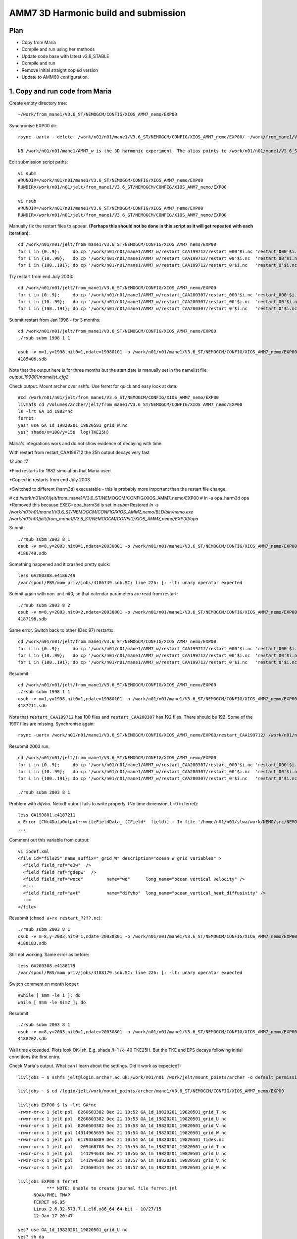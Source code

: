 ======================================
AMM7  3D Harmonic build and submission
======================================

Plan
====

* Copy from Maria
* Compile and run using her methods
* Update code base with latest v3.6_STABLE
* Compile and run
* Remove initial straight copied version
* Update to AMM60 configuration.

1. Copy and run code from Maria
===============================

Create empty directory tree::

  ~/work/from_mane1/V3.6_ST/NEMOGCM/CONFIG/XIOS_AMM7_nemo/EXP00

Synchronise EXP00 dir::

  rsync -uartv --delete  /work/n01/n01/mane1/V3.6_ST/NEMOGCM/CONFIG/XIOS_AMM7_nemo/EXP00/ ~/work/from_mane1/V3.6_ST/NEMOGCM/CONFIG/XIOS_AMM7_nemo/EXP00

  NB /work/n01/n01/mane1/AMM7_w is the 3D harmonic experiment. The alias points to /work/n01/n01/mane1/V3.6_ST/NEMOGCM/CONFIG/XIOS_AMM7_nemo/EXP00

Edit submission script paths::

  vi subm
  #RUNDIR=/work/n01/n01/mane1/V3.6_ST/NEMOGCM/CONFIG/XIOS_AMM7_nemo/EXP00
  RUNDIR=/work/n01/n01/jelt/from_mane1/V3.6_ST/NEMOGCM/CONFIG/XIOS_AMM7_nemo/EXP00

  vi rsub
  #RUNDIR=/work/n01/n01/mane1/V3.6_ST/NEMOGCM/CONFIG/XIOS_AMM7_nemo/EXP00
  RUNDIR=/work/n01/n01/jelt/from_mane1/V3.6_ST/NEMOGCM/CONFIG/XIOS_AMM7_nemo/EXP00

Manually fix the restart files to appear. **(Perhaps this should not be done in this script as it will get repeated with each iteration)**::

  cd /work/n01/n01/jelt/from_mane1/V3.6_ST/NEMOGCM/CONFIG/XIOS_AMM7_nemo/EXP00
  for i in {0..9};     do cp '/work/n01/n01/mane1/AMM7_w/restart_CAA199712/restart_000'$i.nc 'restart_000'$i.nc; done
  for i in {10..99};   do cp '/work/n01/n01/mane1/AMM7_w/restart_CAA199712/restart_00'$i.nc  'restart_00'$i.nc; done
  for i in {100..191}; do cp '/work/n01/n01/mane1/AMM7_w/restart_CAA199712/restart_0'$i.nc   'restart_0'$i.nc; done

Try restart from end July 2003::

  cd /work/n01/n01/jelt/from_mane1/V3.6_ST/NEMOGCM/CONFIG/XIOS_AMM7_nemo/EXP00
  for i in {0..9};     do cp '/work/n01/n01/mane1/AMM7_w/restart_CAA200307/restart_000'$i.nc 'restart_000'$i.nc; done
  for i in {10..99};   do cp '/work/n01/n01/mane1/AMM7_w/restart_CAA200307/restart_00'$i.nc  'restart_00'$i.nc; done
  for i in {100..191}; do cp '/work/n01/n01/mane1/AMM7_w/restart_CAA200307/restart_0'$i.nc   'restart_0'$i.nc; done


Submit restart from Jan 1998 - for 3 months::

  cd /work/n01/n01/jelt/from_mane1/V3.6_ST/NEMOGCM/CONFIG/XIOS_AMM7_nemo/EXP00
  ./rsub subm 1998 1 1

  qsub -v m=1,y=1998,nit0=1,ndate=19980101 -o /work/n01/n01/mane1/V3.6_ST/NEMOGCM/CONFIG/XIOS_AMM7_nemo/EXP00/GA-AMM7--1998-01 -N GA199801 subm
  4185406.sdb


Note that the output here is for three months but the start date is manually set in the namelist file: `output_199801/namelist_cfg2`

Check output. Mount archer over sshfs. Use ferret for quick and easy look at data::

  #cd /work/n01/n01/jelt/from_mane1/V3.6_ST/NEMOGCM/CONFIG/XIOS_AMM7_nemo/EXP00
  livmaf$ cd /Volumes/archer/jelt/from_mane1/V3.6_ST/NEMOGCM/CONFIG/XIOS_AMM7_nemo/EXP00
  ls -lrt GA_1d_1982*nc
  ferret
  yes? use GA_1d_19820201_19820501_grid_W.nc
  yes? shade/x=100/y=150  log(TKE25H)

Maria's integrations work and do not show evidence of decaying with time.

With restart from restart_CAA199712 the 25h output decays very fast

*12 Jan 17*

*Find restarts for 1982 simulation that Maria used.

*Copied in restarts from end July 2003

*Switched to different (harm3d) execuatable - this is probably more important than the restart file change:

#  cd /work/n01/n01/jelt/from_mane1/V3.6_ST/NEMOGCM/CONFIG/XIOS_AMM7_nemo/EXP00
#  ln -s opa_harm3d opa
*Removed this because EXEC=opa_harm3d is set in `subm`
Restored `ln -s /work/n01/n01/mane1/V3.6_ST/NEMOGCM/CONFIG/XIOS_AMM7_nemo/BLD/bin/nemo.exe /work/n01/n01/jelt/from_mane1/V3.6_ST/NEMOGCM/CONFIG/XIOS_AMM7_nemo/EXP00/opa`

Submit::

  ./rsub subm 2003 8 1
  qsub -v m=8,y=2003,nit0=1,ndate=20030801 -o /work/n01/n01/mane1/V3.6_ST/NEMOGCM/CONFIG/XIOS_AMM7_nemo/EXP00/GA-AMM7--2003-08 -N GA200308 subm
  4186749.sdb

Something happened and it crashed pretty quick::

  less GA200308.e4186749
  /var/spool/PBS/mom_priv/jobs/4186749.sdb.SC: line 226: [: -lt: unary operator expected


Submit again with non-unit nit0, so that calendar parameters are read from restart::

  ./rsub subm 2003 8 2
  qsub -v m=8,y=2003,nit0=2,ndate=20030801 -o /work/n01/n01/mane1/V3.6_ST/NEMOGCM/CONFIG/XIOS_AMM7_nemo/EXP00/GA-AMM7--2003-08 -N GA200308 subm
  4187198.sdb

Same error. Switch back to other (Dec 97) restarts::

  cd /work/n01/n01/jelt/from_mane1/V3.6_ST/NEMOGCM/CONFIG/XIOS_AMM7_nemo/EXP00
  for i in {0..9};     do cp '/work/n01/n01/mane1/AMM7_w/restart_CAA199712/restart_000'$i.nc 'restart_000'$i.nc; done
  for i in {10..99};   do cp '/work/n01/n01/mane1/AMM7_w/restart_CAA199712/restart_00'$i.nc  'restart_00'$i.nc; done
  for i in {100..191}; do cp '/work/n01/n01/mane1/AMM7_w/restart_CAA199712/restart_0'$i.nc   'restart_0'$i.nc; done

Resubmit::

  cd /work/n01/n01/jelt/from_mane1/V3.6_ST/NEMOGCM/CONFIG/XIOS_AMM7_nemo/EXP00
  ./rsub subm 1998 1 1
  qsub -v m=1,y=1998,nit0=1,ndate=19980101 -o /work/n01/n01/mane1/V3.6_ST/NEMOGCM/CONFIG/XIOS_AMM7_nemo/EXP00/GA-AMM7--1998-01 -N GA199801 subm
  4187211.sdb

Note that  ``restart_CAA199712`` has 100 files and ``restart_CAA200307`` has 192 files. There should be 192. Some of the 1997 files are missing. Synchronise again::

  rsync -uartv /work/n01/n01/mane1/V3.6_ST/NEMOGCM/CONFIG/XIOS_AMM7_nemo/EXP00/restart_CAA199712/ /work/n01/n01/jelt/from_mane1/V3.6_ST/NEMOGCM/CONFIG/XIOS_AMM7_nemo/EXP00/restart_CAA199712


Resubmit 2003 run::

  cd /work/n01/n01/jelt/from_mane1/V3.6_ST/NEMOGCM/CONFIG/XIOS_AMM7_nemo/EXP00
  for i in {0..9};     do cp '/work/n01/n01/mane1/AMM7_w/restart_CAA200307/restart_000'$i.nc 'restart_000'$i.nc; done
  for i in {10..99};   do cp '/work/n01/n01/mane1/AMM7_w/restart_CAA200307/restart_00'$i.nc  'restart_00'$i.nc; done
  for i in {100..191}; do cp '/work/n01/n01/mane1/AMM7_w/restart_CAA200307/restart_0'$i.nc   'restart_0'$i.nc; done

  ./rsub subm 2003 8 1

Problem with `difvho`. Netcdf output fails to write properly. (No time dimension, L=0 in ferret)::

  less GA199801.e4187211
  > Error [CNc4DataOutput::writeFieldData_ (CField*  field)] : In file '/home/n01/n01/slwa/work/NEMO/src/NEMO_V3.6_STABLE/NEMO/xios-1.0/src/output/nc4_data_output.cpp', line 1236 -> On writing field data: difvho
  ...

Comment out this variable from output::

  vi iodef.xml
  <file id="file25" name_suffix="_grid_W" description="ocean W grid variables" >
    <field field_ref="e3w"  />
    <field field_ref="gdepw"  />
    <field field_ref="woce"         name="wo"      long_name="ocean vertical velocity" />
    <!--
    <field field_ref="avt"          name="difvho"  long_name="ocean_vertical_heat_diffusivity" />
    -->
  </file>

Resubmit (``chmod a+rx restart_????.nc``)::

    ./rsub subm 2003 8 1
    qsub -v m=8,y=2003,nit0=1,ndate=20030801 -o /work/n01/n01/mane1/V3.6_ST/NEMOGCM/CONFIG/XIOS_AMM7_nemo/EXP00/GA-AMM7--2003-08 -N GA200308 subm
    4188183.sdb


Still not working. Same error as before::

  less GA200308.e4188179
  /var/spool/PBS/mom_priv/jobs/4188179.sdb.SC: line 226: [: -lt: unary operator expected


Switch comment on month looper::

  #while [ $mm -le 1 ]; do
  while [ $mm -le $im2 ]; do

Resubmit::

  ./rsub subm 2003 8 1
  qsub -v m=8,y=2003,nit0=1,ndate=20030801 -o /work/n01/n01/mane1/V3.6_ST/NEMOGCM/CONFIG/XIOS_AMM7_nemo/EXP00/GA-AMM7--2003-08 -N GA200308 subm
  4188202.sdb

Wall time exceeded.
Plots look OK-ish. E.g. shade /l=1 /k=40 TKE25H. But the TKE and EPS decays following initial conditions the first entry.


Check Maria's output. What can I learn about the settings. Did it work as expected?::

  livljobs ~ $ sshfs jelt@login.archer.ac.uk:/work/n01/n01 /work/jelt/mount_points/archer -o default_permissions,uid=18476,gid=18020,umask=022

  livljobs ~ $ cd /login/jelt/work/mount_points/archer/mane1/V3.6_ST/NEMOGCM/CONFIG/XIOS_AMM7_nemo/EXP00

  livljobs EXP00 $ ls -lrt GA*nc
  -rwxr-xr-x 1 jelt pol  8260603382 Dec 21 10:52 GA_1d_19820201_19820501_grid_T.nc
  -rwxr-xr-x 1 jelt pol  8260603382 Dec 21 10:53 GA_1d_19820201_19820501_grid_U.nc
  -rwxr-xr-x 1 jelt pol  8260603382 Dec 21 10:53 GA_1d_19820201_19820501_grid_V.nc
  -rwxr-xr-x 1 jelt pol 14314965659 Dec 21 10:54 GA_1d_19820201_19820501_grid_W.nc
  -rwxr-xr-x 1 jelt pol  6179036889 Dec 21 10:54 GA_1d_19820201_19820501_Tides.nc
  -rwxr-xr-x 1 jelt pol   209468708 Dec 21 10:55 GA_1m_19820201_19820501_grid_T.nc
  -rwxr-xr-x 1 jelt pol   141294638 Dec 21 10:56 GA_1m_19820201_19820501_grid_U.nc
  -rwxr-xr-x 1 jelt pol   141294638 Dec 21 10:57 GA_1m_19820201_19820501_grid_V.nc
  -rwxr-xr-x 1 jelt pol   273603514 Dec 21 10:57 GA_1m_19820201_19820501_grid_W.nc

  livljobs EXP00 $ ferret
             *** NOTE: Unable to create journal file ferret.jnl
   	NOAA/PMEL TMAP
   	FERRET v6.95
   	Linux 2.6.32-573.7.1.el6.x86_64 64-bit - 10/27/15
   	12-Jan-17 20:47

  yes? use GA_1d_19820201_19820501_grid_U.nc
  yes? sh da
       currently SET data sets:
      1> ./GA_1d_19820201_19820501_grid_U.nc  (default)
   name     title                             I         J         K         L         M         N
   NAV_LAT  Latitude                         1:297     1:375     ...       ...       ...       ...
   NAV_LON  Longitude                        1:297     1:375     ...       ...       ...       ...
   E3U      U-cell thickness                 1:297     1:375     1:51      1:90      ...       ...
   TIME_CENTERED
            Time axis                        ...       ...       ...       1:90      ...       ...
   TIME_CENTERED_BOUNDS
                                             1:2       ...       ...       1:90      ...       ...
   GDEPU    U-cell depth                     1:297     1:375     1:51      1:90      ...       ...
   UOS      sea_surface_x_velocity           1:297     1:375     ...       1:90      ...       ...
   UO       sea_water_x_velocity             1:297     1:375     1:51      1:90      ...       ...
   UO25H    sea_water_x_velocity             1:297     1:375     1:51      1:90      ...       ...
   UBAR     barotropic_x_velocity            1:297     1:375     ...       1:90      ...       ...

  yes? shade /x=100/y=150 UO

Velocities (daily) appear tp exibit a spring neap cycle. At the very least they are not decaying away from the restart.

Looking in from_mane1 directory, only maria's output has time dimension stored properly

Plan
====

Use Sarah's restarts. Run for 1 month with 3d harmonics. Then pick it up and output 3d harmonics for 3 months.
Copy restarts from
files_restart_198112 -> /work/n01/n01/slwa/NEMO/src/NEMO_V3.6_STABLE_r6232/NEMOGCM/CONFIG/XIOS_AMM7_nemo/EXP06/files_restart_198112::

  cp files_restart_198112/* .

Ensure turn off the harmonic analysis in namelist.
Use climatology EXCEPT for ``if [ $yy -ge 1990 -a $yy -le 2009 ]; then``::

  vi namelist_cfg.template_skag_climate
  nitend_han = 8640 ! 25920 ! 105120 ! 210528  ! Last time step used for harmonic analysis

Some how the RUNDIR filepath for thet output files, form rsub, was changed back to Maria's, which is why the qsub logs didn't work
Submit::

  ./rsub subm 1982 1 1
  qsub -v m=1,y=1982,nit0=1,ndate=19820101 -o /work/n01/n01/jelt/from_mane1/V3.6_ST/NEMOGCM/CONFIG/XIOS_AMM7_nemo/EXP00/GA-AMM7--1982-01 -N GA198201 subm
  4188705.sdb

Velocity blow up very fast. Try a cold start::

  vi subm
  ...
  rstart=.false.
  #   rstart=.true.


  ./rsub subm 1982 1 1
  qsub -v m=1,y=1982,nit0=1,ndate=19820101 -o /work/n01/n01/jelt/from_mane1/V3.6_ST/NEMOGCM/CONFIG/XIOS_AMM7_nemo/EXP00/GA-AMM7--1982-01 -N GA198201 subm
  4188716.sdb

This hit the wall time but worked (Mangaged 19 days). Decrease runtime to complete on short queue (Cut down iodef.xml output so 1 month should now work)::

  vi subm
  nit=576  # 2 days

Make sure harmonic analysis will complete::

  vi namelist_cfg.template_skag_climate
  nitend_han = 576

  ./rsub subm 1982 1 1
  qsub -v m=1,y=1982,nit0=1,ndate=19820101 -o /work/n01/n01/jelt/from_mane1/V3.6_ST/NEMOGCM/CONFIG/XIOS_AMM7_nemo/EXP00/GA-AMM7-1982-01 -N GA198201 subm
  4188775.sdb

Pick up restart. Problem with renaming restarts so fix subm and do it manually here::

  cd /work/n01/n01/jelt/from_mane1/V3.6_ST/NEMOGCM/CONFIG/XIOS_AMM7_nemo/EXP00
  for i in {0..9};     do mv 'GA_00000576_restart_000'$i.nc 'restart_000'$i.nc; done
  for i in {10..99};     do mv 'GA_00000576_restart_00'$i.nc 'restart_00'$i.nc; done
  for i in {100..191};     do mv 'GA_00000576_restart_0'$i.nc 'restart_0'$i.nc; done

Warm start::

  vi subm
  ...
  #rstart=.false.
  rstart=.true.

Run time 15 days (Cut down iodef.xml output so 1 month should now work)::

  vi subm
  nit=4320 # 15 days

Harmonic analysis duration 15 days (Cut down iodef.xml output so 1 month should now work)::

  vi namelist_cfg.template_skag_climate
  nitend_han = 4320

Submit::

  ./rsub subm 1982 1 1
  qsub -v m=1,y=1982,nit0=1,ndate=19820101 -o /work/n01/n01/jelt/from_mane1/V3.6_ST/NEMOGCM/CONFIG/XIOS_AMM7_nemo/EXP00/GA-AMM7-1982-01 -N GA198201 subm
  4188818.sdb

Run completed fine but the data is no good. **UBAR, TKE25H, EPS25H, M2X_SSH are empty-ish**

----

The machinery for running seems OK but perhaps the executable is not good.

Compile new executable
======================

Copy code from Maria::

  cd /work/n01/n01/mane1/V3.6_ST/NEMOGCM
  rsync -uart ARCH/ /work/n01/n01/jelt/from_mane1/V3.6_ST/NEMOGCM/ARCH
  rsync -uart EXTERNAL/ /work/n01/n01/jelt/from_mane1/V3.6_ST/NEMOGCM/EXTERNAL
  rsync -uart fcm-make/ /work/n01/n01/jelt/from_mane1/V3.6_S/fcm-make
  rsync -uart NEMO/ /work/n01/n01/jelt/from_mane1/V3.6_ST/NEMOGCM/NEMO
  rsync -uart SETTE/ /work/n01/n01/jelt/from_mane1/V3.6_ST/NEMOGCM/SETTE
  rsync -uart TOOLS/ /work/n01/n01/jelt/from_mane1/V3.6_ST/NEMOGCM/TOOLS
  cp License_CeCILL.txt /work/n01/n01/jelt/from_mane1/V3.6_ST/NEMOGCM/.
  cp CONFIG/XIOS_AMM7_nemo/cpp_XIOS_AMM7_nemo.fcm /work/n01/n01/jelt/from_mane1/V3.6_ST/NEMOGCM/CONFIG/XIOS_AMM7_nemo/.

Add compiler key::

  cd /work/n01/n01/jelt/from_mane1/V3.6_ST/NEMOGCM
  vi CONFIG/XIOS_AMM7_nemo/cpp_XIOS_AMM7_nemo.fcm
  ...
  key_diaharm


XIOS executables differ between that which I and Maria had previously used. Either using James' or Andrew build::

 cd /work/n01/n01/jelt/from_mane1/V3.6_ST/NEMOGCM/ARCH
 diff  arch-XC_ARCHER_INTEL.fcm /work/n01/n01/jelt/NEMO/NEMOGCM_jdha/dev_r4621_NOC4_BDY_VERT_INTERP/NEMOGCM/ARCH/arch-XC_ARCHER_INTEL.fcm
 35c35
 < %XIOS_HOME           /work/n01/n01/acc/XIOS_r484
 ---
 > %XIOS_HOME           /work/n01/n01/jdha/ST/xios-1.0

James' is newer. Use his::

 cp /work/n01/n01/jelt/NEMO/NEMOGCM_jdha/dev_r4621_NOC4_BDY_VERT_INTERP/NEMOGCM/ARCH/arch-XC_ARCHER_INTEL.fcm /work/n01/n01/jelt/from_mane1/V3.6_ST/NEMOGCM/ARCH/.

Compile::

  module add cray-hdf5-parallel
  module load  cray-netcdf-hdf5parallel
  module swap PrgEnv-cray PrgEnv-intel

  cd /work/n01/n01/jelt/from_mane1/V3.6_ST/NEMOGCM/CONFIG

  ./makenemo -n XIOS_AMM7_nemo -m XC_ARCHER_INTEL -j 10 clean
  ./makenemo -n XIOS_AMM7_nemo -m XC_ARCHER_INTEL -j 10

Copy executable to new EXPeriment directory::

  cp XIOS_AMM7_nemo/BLD/bin/nemo.exe XIOS_AMM7_nemo/EXP01/opa_harm3d

Also copy into old run directory to try it out::

  cp XIOS_AMM7_nemo/BLD/bin/nemo.exe XIOS_AMM7_nemo/EXP01/opa_harm3d_jp

Edit subm to use new executable::

  vi subm
  ...
  export EXEC=opa_harm3d_jp

Submit as a restart to see what happens::

  ./rsub subm 1982 2 1

Output files are not readable with ferret. ALl but the edges are emtpy

Recompile without key_diaharm
Resubmit as a restart. Note that this may be problematic since the restart data is not great::

  ./rsub subm 1982 2 1
  qsub -v m=2,y=1982,nit0=1,ndate=19820201 -o /work/n01/n01/jelt/from_mane1/V3.6_ST/NEMOGCM/CONFIG/XIOS_AMM7_nemo/EXP00/GA-AMM7-1982-02 -N GA198202 subm
  4189208.sdb

Data didn't work. Try again with a cold start::

  vi subm
  ...
  rstart=.false.
  #   rstart=.true.

  ./rsub subm 1982 2 1
  qsub -v m=2,y=1982,nit0=1,ndate=19820201 -o /work/n01/n01/jelt/from_mane1/V3.6_ST/NEMOGCM/CONFIG/XIOS_AMM7_nemo/EXP00/GA-AMM7-1982-02 -N GA198202 subm
  4189465.sdb


Empty files. Perhaps there is nothing to initialise the domain with (not this it seems to produce an error). TRy again with restarts::

  cd /work/n01/n01/jelt/from_mane1/V3.6_ST/NEMOGCM/CONFIG/XIOS_AMM7_nemo/EXP00
  for i in {0..9};     do cp '/work/n01/n01/mane1/AMM7_w/restart_CAA199712/restart_000'$i.nc 'restart_000'$i.nc; done
  for i in {10..99};   do cp '/work/n01/n01/mane1/AMM7_w/restart_CAA199712/restart_00'$i.nc  'restart_00'$i.nc; done
  for i in {100..191}; do cp '/work/n01/n01/mane1/AMM7_w/restart_CAA199712/restart_0'$i.nc   'restart_0'$i.nc; done

Try again with a warm start::

    vi subm
    ...
    #rstart=.false.
       rstart=.true.

    ./rsub subm 1982 2 1
    qsub -v m=2,y=1982,nit0=1,ndate=19820201 -o /work/n01/n01/jelt/from_mane1/V3.6_ST/NEMOGCM/CONFIG/XIOS_AMM7_nemo/EXP00/GA-AMM7-1982-02 -N GA198202 subm
    4189527.sdb

Crashed quicky because of excessive currents. *Post script: The warm start shohld have been done with ``/rsub subm 1982 1 1`` not Feb*
Try ramping up tides. Hmm can not see how to change the timestep (formally rn_rdt, which exists in ``output.namelist.dyn``)

Recompile with key_diaharm and resubmit::

  module add cray-hdf5-parallel
  module load  cray-netcdf-hdf5parallel
  module swap PrgEnv-cray PrgEnv-intel
  cd /work/n01/n01/jelt/from_mane1/V3.6_ST/NEMOGCM/CONFIG
  ./makenemo -n XIOS_AMM7_nemo -m XC_ARCHER_INTEL -j 10 clean
  ./makenemo -n XIOS_AMM7_nemo -m XC_ARCHER_INTEL -j 10
  cp XIOS_AMM7_nemo/BLD/bin/nemo.exe /work/n01/n01/jelt/from_mane1/V3.6_ST/NEMOGCM/CONFIG/XIOS_AMM7_nemo/EXP00/opa_harm3d_jp


  cd /work/n01/n01/jelt/from_mane1/V3.6_ST/NEMOGCM/CONFIG/XIOS_AMM7_nemo/EXP00
  for i in {0..9};     do cp '/work/n01/n01/mane1/AMM7_w/restart_CAA199712/restart_000'$i.nc 'restart_000'$i.nc; done
  for i in {10..99};   do cp '/work/n01/n01/mane1/AMM7_w/restart_CAA199712/restart_00'$i.nc  'restart_00'$i.nc; done
  for i in {100..191}; do cp '/work/n01/n01/mane1/AMM7_w/restart_CAA199712/restart_0'$i.nc   'restart_0'$i.nc; done



  cd /work/n01/n01/jelt/from_mane1/V3.6_ST/NEMOGCM/CONFIG/XIOS_AMM7_nemo/EXP00
  ./rsub subm 1982 1 1
  qsub -v m=1,y=1982,nit0=1,ndate=19820101 -o /work/n01/n01/jelt/from_mane1/V3.6_ST/NEMOGCM/CONFIG/XIOS_AMM7_nemo/EXP00/GA-AMM7-1982-01 -N GA198201 subm
  4189784.sdb

Again, crashed quicky because of excessive currents.

Try with different restart files (restart)::

  cd /work/n01/n01/jelt/from_mane1/V3.6_ST/NEMOGCM/CONFIG/XIOS_AMM7_nemo/EXP00
  for i in {0..9};     do cp 'files_restart_198112/restart_000'$i.nc 'restart_000'$i.nc; done
  for i in {10..99};   do cp 'files_restart_198112/restart_00'$i.nc  'restart_00'$i.nc; done
  for i in {100..191}; do cp 'files_restart_198112/restart_0'$i.nc   'restart_0'$i.nc; done

  ./rsub subm 1982 1 1
  qsub -v m=1,y=1982,nit0=1,ndate=19820101 -o /work/n01/n01/jelt/from_mane1/V3.6_ST/NEMOGCM/CONFIG/XIOS_AMM7_nemo/EXP00/GA-AMM7-1982-01 -N GA198201 subm
  4189941.sdb

Again, crashed quicky because of excessive currents.


Try a cold start::

  vi subm
  ...
  rstart=.false.
  #rstart=.true.

  ./rsub subm 1982 1 1

Ran but no valid data. Perhaps no initial condition.


Idea copy restarts from Maria, after successful simulation and integrate ONWARDS::

  cd /work/n01/n01/jelt/from_mane1/V3.6_ST/NEMOGCM/CONFIG/XIOS_AMM7_nemo/EXP00

  for i in {0..9};     do cp '/work/n01/n01/mane1/V3.6_ST/NEMOGCM/CONFIG/XIOS_AMM7_nemo/EXP00/restart_000'$i.nc 'restart_000'$i.nc; done
  for i in {10..99};   do cp '/work/n01/n01/mane1/V3.6_ST/NEMOGCM/CONFIG/XIOS_AMM7_nemo/EXP00/restart_00'$i.nc  'restart_00'$i.nc; done
  for i in {100..191}; do cp '/work/n01/n01/mane1/V3.6_ST/NEMOGCM/CONFIG/XIOS_AMM7_nemo/EXP00/restart_0'$i.nc   'restart_0'$i.nc; done

Warm restart (check)::

  vi subm
  ...
  #rstart=.false.
  rstart=.true.

Use Maria's executable::

  vi subm
  ...
  export EXEC=opa_harm3d

Submit a follow on run for GA_1d_19820201_19820501_Tides.nc::

  ./rsub subm 1982 5 1
  qsub -v m=5,y=1982,nit0=1,ndate=19820501 -o /work/n01/n01/jelt/from_mane1/V3.6_ST/NEMOGCM/CONFIG/XIOS_AMM7_nemo/EXP00/GA-AMM7-1982-05 -N GA198205 subm
  4190062.sdb

Again, crashed quicky because of excessive currents.

Hmm...

Ask Maria...
